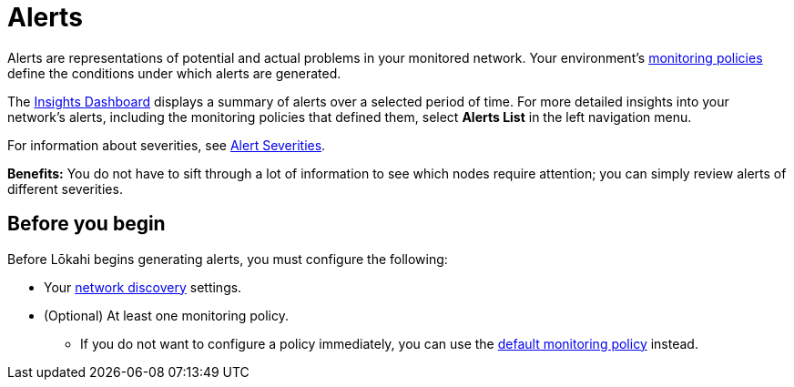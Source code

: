 
:imagesdir: ../assets/images
:!sectids:

= Alerts
:description: Overview of alerts in OpenNMS Lōkahi/Cloud.

Alerts are representations of potential and actual problems in your monitored network.
Your environment's xref:get-started/policies/introduction.adoc[monitoring policies] define the conditions under which alerts are generated.

The xref:visualizations/introduction.adoc[Insights Dashboard] displays a summary of alerts over a selected period of time.
For more detailed insights into your network's alerts, including the monitoring policies that defined them, select *Alerts List* in the left navigation menu.

For information about severities, see xref:reference:severities.adoc[Alert Severities].

*Benefits:* You do not have to sift through a lot of information to see which nodes require attention; you can simply review alerts of different severities.

== Before you begin

Before Lōkahi begins generating alerts, you must configure the following:

* Your xref:get-started/discovery/introduction.adoc[network discovery] settings.
* (Optional) At least one monitoring policy.
** If you do not want to configure a policy immediately, you can use the xref:get-started/policies/introduction.adoc#default-monitoring-policy[default monitoring policy] instead.
